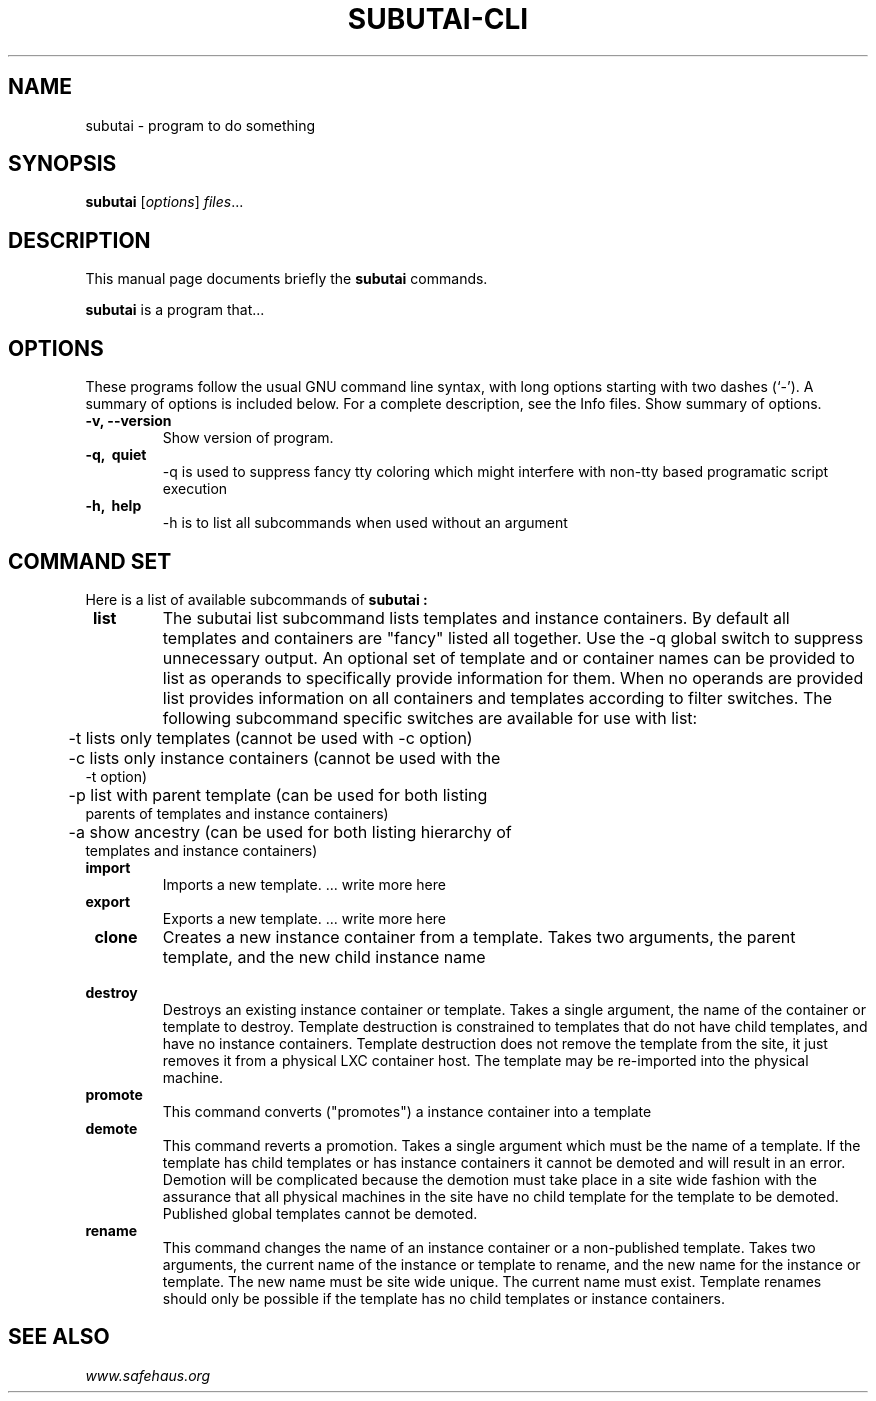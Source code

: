 .\"                                      Hey, EMACS: -*- nroff -*-
.\" (C) Copyright 2014 Salih Kardan <salih@gmail.com>,
.\"
.\" First parameter, NAME, should be all caps
.\" Second parameter, SECTION, should be 1-8, maybe w/ subsection
.\" other parameters are allowed: see man(7), man(1)
.TH SUBUTAI-CLI SECTION "July 13, 2014"
.\" Please adjust this date whenever revising the manpage.
.\"
.\" Some roff macros, for reference:
.\" .nh        disable hyphenation
.\" .hy        enable hyphenation
.\" .ad l      left justify
.\" .ad b      justify to both left and right margins
.\" .nf        disable filling
.\" .fi        enable filling
.\" .br        insert line break
.\" .sp <n>    insert n+1 empty lines
.\" for manpage-specific macros, see man(7)
.SH NAME
subutai \- program to do something

.SH SYNOPSIS
.B subutai
.RI [ options ] " files" ...
.br

.SH DESCRIPTION
This manual page documents briefly the
.B subutai
commands.
.PP
.\" TeX users may be more comfortable with the \fB<whatever>\fP and
.\" \fI<whatever>\fP escape sequences to invode bold face and italics,
.\" respectively.
\fBsubutai\fP is a program that...

.SH OPTIONS
These programs follow the usual GNU command line syntax, with long
options starting with two dashes (`-').
A summary of options is included below.
For a complete description, see the Info files.
Show summary of options.
.TP
.B \-v, \-\-version
Show version of program.

.TP
.B \-q, \ quiet
-q is used to suppress fancy tty coloring which might interfere with non-tty based programatic script execution

.TP
.B \-h, \ help
-h is to list all subcommands when used without an argument

.SH COMMAND SET

Here is a list of available subcommands of
.B subutai :

.TP
.B \ list
The subutai list subcommand lists templates and instance containers. By default all templates and containers are "fancy" listed all together. Use the -q global switch to suppress unnecessary output. An optional set of template and or container names can be provided to list as operands to specifically provide information for them. When no operands are provided list provides information on all containers and templates according to filter switches. The following subcommand specific switches are available for use with list:
.TP
	\       -t lists only templates (cannot be used with -c option)
.TP
	\       -c lists only instance containers (cannot be used with the -t option)
.TP
	\       -p list with parent template (can be used for both listing parents of templates and instance containers)
.TP
	\       -a show ancestry (can be used for both listing hierarchy of templates and instance containers)

.TP
.B \ import
Imports a new template. ... write more here

.TP
.B \ export
Exports a new template. ... write more here

.TP
.B \ clone 
Creates a new instance container from a template. Takes two arguments, the parent template, and the new child instance name

.TP
.B \ destroy
Destroys an existing instance container or template. Takes a single argument, the name of the container or template to destroy. Template destruction is constrained to templates that do not have child templates, and have no instance containers. Template destruction does not remove the template from the site, it just removes it from a physical LXC container host. The template may be re-imported into the physical machine.

.TP
.B \ promote
This command converts ("promotes") a instance container into a template

.TP
.B \ demote
This command reverts a promotion. Takes a single argument which must be the name of a template. If the template has child templates or has instance containers it cannot be demoted and will result in an error. Demotion will be complicated because the demotion must take place in a site wide fashion with the assurance that all physical machines in the site have no child template for the template to be demoted. Published global templates cannot be demoted.

.TP
.B \ rename
This command changes the name of an instance container or a non-published template. Takes two arguments, the current name of the instance or template to rename, and the new name for the instance or template. The new name must be site wide unique. The current name must exist. Template renames should only be possible if the template has no child templates or instance containers.

.SH SEE ALSO
.IR "www.safehaus.org"
